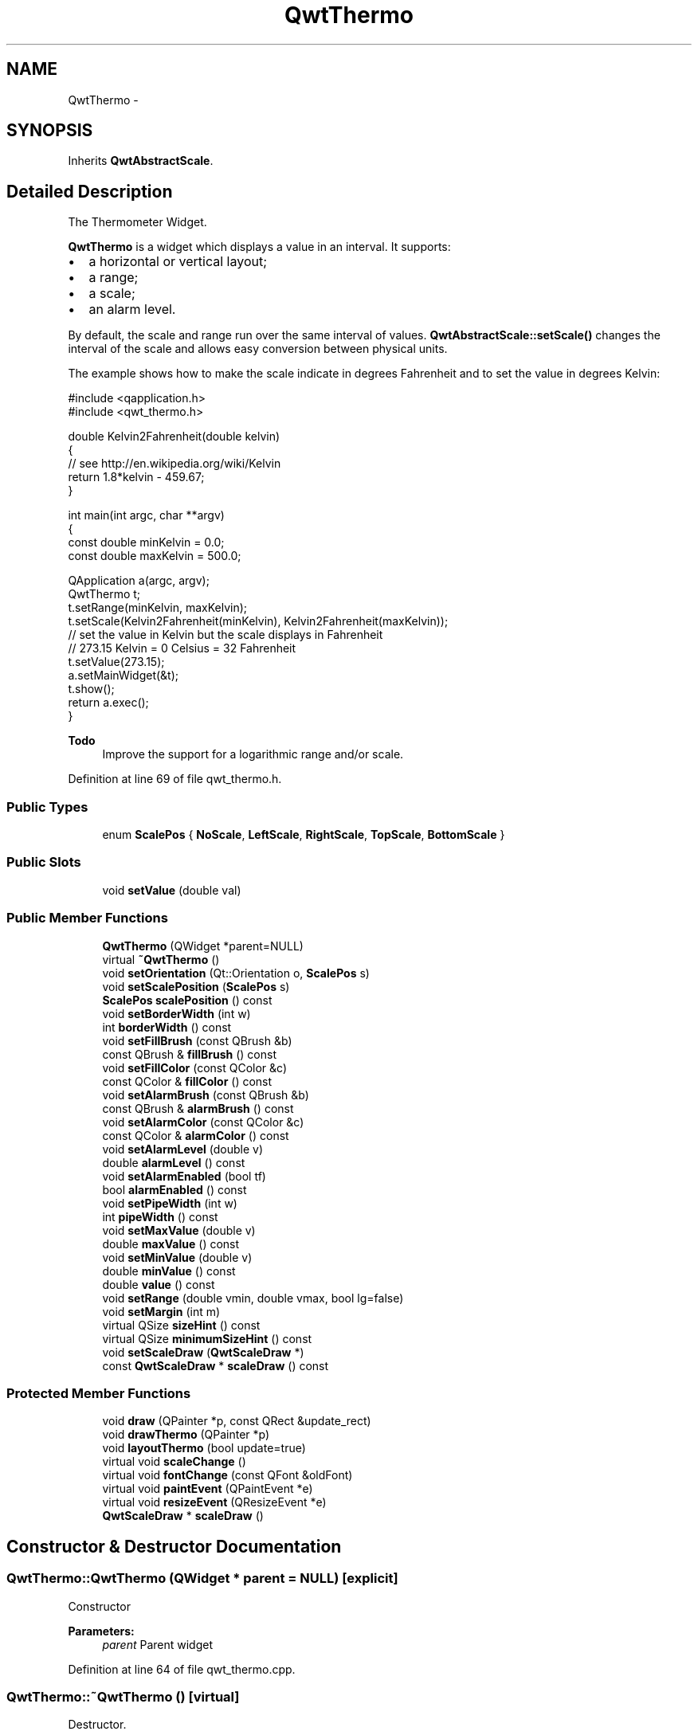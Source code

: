 .TH "QwtThermo" 3 "26 Feb 2007" "Version 5.0.1" "Qwt User's Guide" \" -*- nroff -*-
.ad l
.nh
.SH NAME
QwtThermo \- 
.SH SYNOPSIS
.br
.PP
Inherits \fBQwtAbstractScale\fP.
.PP
.SH "Detailed Description"
.PP 
The Thermometer Widget. 

\fBQwtThermo\fP is a widget which displays a value in an interval. It supports:
.IP "\(bu" 2
a horizontal or vertical layout;
.IP "\(bu" 2
a range;
.IP "\(bu" 2
a scale;
.IP "\(bu" 2
an alarm level.
.PP
.PP
.PP
By default, the scale and range run over the same interval of values. \fBQwtAbstractScale::setScale()\fP changes the interval of the scale and allows easy conversion between physical units.
.PP
The example shows how to make the scale indicate in degrees Fahrenheit and to set the value in degrees Kelvin: 
.PP
.nf
#include <qapplication.h>
#include <qwt_thermo.h>

double Kelvin2Fahrenheit(double kelvin)
{
    // see http://en.wikipedia.org/wiki/Kelvin
    return 1.8*kelvin - 459.67;
}

int main(int argc, char **argv)
{
    const double minKelvin = 0.0;
    const double maxKelvin = 500.0;

    QApplication a(argc, argv);
    QwtThermo t;
    t.setRange(minKelvin, maxKelvin);
    t.setScale(Kelvin2Fahrenheit(minKelvin), Kelvin2Fahrenheit(maxKelvin));
    // set the value in Kelvin but the scale displays in Fahrenheit
    // 273.15 Kelvin = 0 Celsius = 32 Fahrenheit
    t.setValue(273.15);
    a.setMainWidget(&t);
    t.show();
    return a.exec();
}

.fi
.PP
.PP
\fBTodo\fP
.RS 4
Improve the support for a logarithmic range and/or scale. 
.RE
.PP

.PP
Definition at line 69 of file qwt_thermo.h.
.SS "Public Types"

.in +1c
.ti -1c
.RI "enum \fBScalePos\fP { \fBNoScale\fP, \fBLeftScale\fP, \fBRightScale\fP, \fBTopScale\fP, \fBBottomScale\fP }"
.br
.in -1c
.SS "Public Slots"

.in +1c
.ti -1c
.RI "void \fBsetValue\fP (double val)"
.br
.in -1c
.SS "Public Member Functions"

.in +1c
.ti -1c
.RI "\fBQwtThermo\fP (QWidget *parent=NULL)"
.br
.ti -1c
.RI "virtual \fB~QwtThermo\fP ()"
.br
.ti -1c
.RI "void \fBsetOrientation\fP (Qt::Orientation o, \fBScalePos\fP s)"
.br
.ti -1c
.RI "void \fBsetScalePosition\fP (\fBScalePos\fP s)"
.br
.ti -1c
.RI "\fBScalePos\fP \fBscalePosition\fP () const "
.br
.ti -1c
.RI "void \fBsetBorderWidth\fP (int w)"
.br
.ti -1c
.RI "int \fBborderWidth\fP () const "
.br
.ti -1c
.RI "void \fBsetFillBrush\fP (const QBrush &b)"
.br
.ti -1c
.RI "const QBrush & \fBfillBrush\fP () const "
.br
.ti -1c
.RI "void \fBsetFillColor\fP (const QColor &c)"
.br
.ti -1c
.RI "const QColor & \fBfillColor\fP () const "
.br
.ti -1c
.RI "void \fBsetAlarmBrush\fP (const QBrush &b)"
.br
.ti -1c
.RI "const QBrush & \fBalarmBrush\fP () const "
.br
.ti -1c
.RI "void \fBsetAlarmColor\fP (const QColor &c)"
.br
.ti -1c
.RI "const QColor & \fBalarmColor\fP () const "
.br
.ti -1c
.RI "void \fBsetAlarmLevel\fP (double v)"
.br
.ti -1c
.RI "double \fBalarmLevel\fP () const "
.br
.ti -1c
.RI "void \fBsetAlarmEnabled\fP (bool tf)"
.br
.ti -1c
.RI "bool \fBalarmEnabled\fP () const "
.br
.ti -1c
.RI "void \fBsetPipeWidth\fP (int w)"
.br
.ti -1c
.RI "int \fBpipeWidth\fP () const "
.br
.ti -1c
.RI "void \fBsetMaxValue\fP (double v)"
.br
.ti -1c
.RI "double \fBmaxValue\fP () const "
.br
.ti -1c
.RI "void \fBsetMinValue\fP (double v)"
.br
.ti -1c
.RI "double \fBminValue\fP () const "
.br
.ti -1c
.RI "double \fBvalue\fP () const "
.br
.ti -1c
.RI "void \fBsetRange\fP (double vmin, double vmax, bool lg=false)"
.br
.ti -1c
.RI "void \fBsetMargin\fP (int m)"
.br
.ti -1c
.RI "virtual QSize \fBsizeHint\fP () const "
.br
.ti -1c
.RI "virtual QSize \fBminimumSizeHint\fP () const "
.br
.ti -1c
.RI "void \fBsetScaleDraw\fP (\fBQwtScaleDraw\fP *)"
.br
.ti -1c
.RI "const \fBQwtScaleDraw\fP * \fBscaleDraw\fP () const "
.br
.in -1c
.SS "Protected Member Functions"

.in +1c
.ti -1c
.RI "void \fBdraw\fP (QPainter *p, const QRect &update_rect)"
.br
.ti -1c
.RI "void \fBdrawThermo\fP (QPainter *p)"
.br
.ti -1c
.RI "void \fBlayoutThermo\fP (bool update=true)"
.br
.ti -1c
.RI "virtual void \fBscaleChange\fP ()"
.br
.ti -1c
.RI "virtual void \fBfontChange\fP (const QFont &oldFont)"
.br
.ti -1c
.RI "virtual void \fBpaintEvent\fP (QPaintEvent *e)"
.br
.ti -1c
.RI "virtual void \fBresizeEvent\fP (QResizeEvent *e)"
.br
.ti -1c
.RI "\fBQwtScaleDraw\fP * \fBscaleDraw\fP ()"
.br
.in -1c
.SH "Constructor & Destructor Documentation"
.PP 
.SS "QwtThermo::QwtThermo (QWidget * parent = \fCNULL\fP)\fC [explicit]\fP"
.PP
Constructor 
.PP
\fBParameters:\fP
.RS 4
\fIparent\fP Parent widget 
.RE
.PP

.PP
Definition at line 64 of file qwt_thermo.cpp.
.SS "QwtThermo::~QwtThermo ()\fC [virtual]\fP"
.PP
Destructor. 
.PP
Definition at line 105 of file qwt_thermo.cpp.
.SH "Member Function Documentation"
.PP 
.SS "const QBrush & QwtThermo::alarmBrush () const"
.PP
Return the liquid brush above the alarm threshold. 
.PP
Definition at line 694 of file qwt_thermo.cpp.
.SS "const QColor & QwtThermo::alarmColor () const"
.PP
Return the liquid color above the alarm threshold. 
.PP
Definition at line 710 of file qwt_thermo.cpp.
.SS "bool QwtThermo::alarmEnabled () const"
.PP
Return if the alarm threshold is enabled or disabled. 
.PP
Definition at line 776 of file qwt_thermo.cpp.
.SS "double QwtThermo::alarmLevel () const"
.PP
Return the alarm threshold. 
.PP
Definition at line 724 of file qwt_thermo.cpp.
.SS "int QwtThermo::borderWidth () const"
.PP
Return the border width of the thermometer pipe. 
.PP
Definition at line 615 of file qwt_thermo.cpp.
.SS "void QwtThermo::draw (QPainter * p, const QRect & update_rect)\fC [protected]\fP"
.PP
Draw the whole \fBQwtThermo\fP. 
.PP
Definition at line 183 of file qwt_thermo.cpp.
.PP
References QwtAbstractScaleDraw::draw(), and scaleDraw().
.PP
Referenced by paintEvent().
.SS "void QwtThermo::drawThermo (QPainter * p)\fC [protected]\fP"
.PP
Redraw the liquid in thermometer pipe. 
.PP
Definition at line 440 of file qwt_thermo.cpp.
.SS "const QBrush & QwtThermo::fillBrush () const"
.PP
Return the liquid brush. 
.PP
Definition at line 662 of file qwt_thermo.cpp.
.SS "const QColor & QwtThermo::fillColor () const"
.PP
Return the liquid color. 
.PP
Definition at line 678 of file qwt_thermo.cpp.
.SS "void QwtThermo::fontChange (const QFont & oldFont)\fC [protected, virtual]\fP"
.PP
Notify a font change. 
.PP
Definition at line 426 of file qwt_thermo.cpp.
.PP
References layoutThermo().
.SS "void QwtThermo::layoutThermo (bool update_geometry = \fCtrue\fP)\fC [protected]\fP"
.PP
Recalculate the \fBQwtThermo\fP geometry and layout based on the QwtThermo::rect() and the fonts. 
.PP
\fBParameters:\fP
.RS 4
\fIupdate_geometry\fP notify the layout system and call update to redraw the scale 
.RE
.PP

.PP
Definition at line 223 of file qwt_thermo.cpp.
.PP
References QwtScaleDraw::getBorderDistHint(), QwtScaleDraw::move(), scaleDraw(), QwtScaleDraw::setAlignment(), and QwtScaleDraw::setLength().
.PP
Referenced by fontChange(), resizeEvent(), scaleChange(), setBorderWidth(), setOrientation(), setPipeWidth(), and setRange().
.SS "double QwtThermo::maxValue () const"
.PP
Return the maximum value. 
.PP
Definition at line 117 of file qwt_thermo.cpp.
.SS "QSize QwtThermo::minimumSizeHint () const\fC [virtual]\fP"
.PP
Return a minimum size hint. 
.PP
\fBWarning:\fP
.RS 4
The return value depends on the font and the scale. 
.RE
.PP
\fBSee also:\fP
.RS 4
\fBQwtThermo::sizeHint\fP 
.RE
.PP

.PP
Definition at line 795 of file qwt_thermo.cpp.
.PP
References QwtScaleDraw::extent(), QwtScaleDraw::minLength(), and scaleDraw().
.PP
Referenced by sizeHint().
.SS "double QwtThermo::minValue () const"
.PP
Return the minimum value. 
.PP
Definition at line 129 of file qwt_thermo.cpp.
.SS "void QwtThermo::paintEvent (QPaintEvent * e)\fC [protected, virtual]\fP"
.PP
Qt paint event. 
.PP
Definition at line 166 of file qwt_thermo.cpp.
.PP
References draw().
.SS "int QwtThermo::pipeWidth () const"
.PP
Return the width of the pipe. 
.PP
Definition at line 740 of file qwt_thermo.cpp.
.SS "void QwtThermo::resizeEvent (QResizeEvent * e)\fC [protected, virtual]\fP"
.PP
Qt resize event handler. 
.PP
Definition at line 212 of file qwt_thermo.cpp.
.PP
References layoutThermo().
.SS "void QwtThermo::scaleChange ()\fC [protected, virtual]\fP"
.PP
Notify a scale change. 
.PP
Reimplemented from \fBQwtAbstractScale\fP.
.PP
Definition at line 433 of file qwt_thermo.cpp.
.PP
References layoutThermo().
.SS "\fBQwtThermo::ScalePos\fP QwtThermo::scalePosition () const"
.PP
Return the scale position. 
.PP
Definition at line 420 of file qwt_thermo.cpp.
.SS "void QwtThermo::setAlarmBrush (const QBrush & brush)"
.PP
Specify the liquid brush above the alarm threshold. 
.PP
\fBParameters:\fP
.RS 4
\fIbrush\fP New brush. The default is solid white. 
.RE
.PP

.PP
Definition at line 687 of file qwt_thermo.cpp.
.SS "void QwtThermo::setAlarmColor (const QColor & c)"
.PP
Specify the liquid color above the alarm threshold. 
.PP
\fBParameters:\fP
.RS 4
\fIc\fP New color. The default is white. 
.RE
.PP

.PP
Definition at line 703 of file qwt_thermo.cpp.
.SS "void QwtThermo::setAlarmEnabled (bool tf)"
.PP
Enable or disable the alarm threshold. 
.PP
\fBParameters:\fP
.RS 4
\fItf\fP true (disabled) or false (enabled) 
.RE
.PP

.PP
Definition at line 769 of file qwt_thermo.cpp.
.SS "void QwtThermo::setAlarmLevel (double v)"
.PP
Specify the alarm threshold. 
.PP
Definition at line 716 of file qwt_thermo.cpp.
.SS "void QwtThermo::setBorderWidth (int w)"
.PP
Set the border width of the pipe. 
.PP
Definition at line 604 of file qwt_thermo.cpp.
.PP
References layoutThermo().
.SS "void QwtThermo::setFillBrush (const QBrush & brush)"
.PP
Change the brush of the liquid. 
.PP
\fBParameters:\fP
.RS 4
\fIbrush\fP New brush. The default brush is solid black. 
.RE
.PP

.PP
Definition at line 655 of file qwt_thermo.cpp.
.SS "void QwtThermo::setFillColor (const QColor & c)"
.PP
Change the color of the liquid. 
.PP
\fBParameters:\fP
.RS 4
\fIc\fP New color. The default color is black. 
.RE
.PP

.PP
Definition at line 671 of file qwt_thermo.cpp.
.SS "void QwtThermo::setMargin (int m)"
.PP
Specify the distance between the pipe's endpoints and the widget's border. 
.PP
The margin is used to leave some space for the scale labels. If a large font is used, it is advisable to adjust the margins. 
.PP
\fBParameters:\fP
.RS 4
\fIm\fP New Margin. The default values are 10 for horizontal orientation and 20 for vertical orientation. 
.RE
.PP
\fBWarning:\fP
.RS 4
The margin has no effect if the scale is disabled. 
.PP
This function is a NOOP because margins are determined automatically. 
.RE
.PP

.PP
Definition at line 760 of file qwt_thermo.cpp.
.SS "void QwtThermo::setMaxValue (double v)"
.PP
Set the maximum value. 
.PP
Definition at line 111 of file qwt_thermo.cpp.
.PP
References setRange().
.SS "void QwtThermo::setMinValue (double v)"
.PP
Set the minimum value. 
.PP
Definition at line 123 of file qwt_thermo.cpp.
.PP
References setRange().
.SS "void QwtThermo::setOrientation (Qt::Orientation o, \fBScalePos\fP s)"
.PP
Set the thermometer orientation and the scale position. 
.PP
The scale position NoScale disables the scale. 
.PP
\fBParameters:\fP
.RS 4
\fIo\fP orientation. Possible values are Qt::Horizontal and Qt::Vertical. The default value is Qt::Vertical. 
.br
\fIs\fP Position of the scale. The default value is NoScale.
.RE
.PP
A valid combination of scale position and orientation is enforced:
.IP "\(bu" 2
a horizontal thermometer can have the scale positions TopScale, BottomScale or NoScale;
.IP "\(bu" 2
a vertical thermometer can have the scale positions LeftScale, RightScale or NoScale;
.IP "\(bu" 2
an invalid scale position will default to NoScale.
.PP
.PP
\fBSee also:\fP
.RS 4
\fBQwtThermo::setScalePosition()\fP 
.RE
.PP

.PP
Definition at line 346 of file qwt_thermo.cpp.
.PP
References layoutThermo().
.PP
Referenced by setScalePosition().
.SS "void QwtThermo::setPipeWidth (int w)"
.PP
Change the width of the pipe. 
.PP
Definition at line 730 of file qwt_thermo.cpp.
.PP
References layoutThermo().
.SS "void QwtThermo::setRange (double vmin, double vmax, bool logarithmic = \fCfalse\fP)"
.PP
Set the range. 
.PP
\fBParameters:\fP
.RS 4
\fIvmin\fP value corresponding lower or left end of the thermometer 
.br
\fIvmax\fP value corresponding to the upper or right end of the thermometer 
.br
\fIlogarithmic\fP logarithmic mapping, true or false 
.RE
.PP

.PP
Definition at line 626 of file qwt_thermo.cpp.
.PP
References QwtAbstractScale::autoScale(), layoutThermo(), QwtAbstractScale::rescale(), QwtAbstractScale::scaleEngine(), and QwtAbstractScale::setScaleEngine().
.PP
Referenced by setMaxValue(), and setMinValue().
.SS "void QwtThermo::setScalePosition (\fBScalePos\fP s)"
.PP
Change the scale position (and thermometer orientation). 
.PP
\fBParameters:\fP
.RS 4
\fIs\fP Position of the scale.
.RE
.PP
A valid combination of scale position and orientation is enforced:
.IP "\(bu" 2
if the new scale position is LeftScale or RightScale, the scale orientation will become Qt::Vertical;
.IP "\(bu" 2
if the new scale position is BottomScale or TopScale, the scale orientation will become Qt::Horizontal;
.IP "\(bu" 2
if the new scale position is NoScale, the scale orientation will not change.
.PP
.PP
\fBSee also:\fP
.RS 4
\fBQwtThermo::setOrientation()\fP 
.RE
.PP

.PP
Definition at line 409 of file qwt_thermo.cpp.
.PP
References setOrientation().
.SS "void QwtThermo::setValue (double val)\fC [slot]\fP"
.PP
Set the current value. 
.PP
Definition at line 135 of file qwt_thermo.cpp.
.SS "QSize QwtThermo::sizeHint () const\fC [virtual]\fP"
.PP
\fBReturns:\fP
.RS 4
the minimum size hint 
.RE
.PP
\fBSee also:\fP
.RS 4
\fBQwtThermo::minimumSizeHint\fP 
.RE
.PP

.PP
Definition at line 785 of file qwt_thermo.cpp.
.PP
References minimumSizeHint().
.SS "double QwtThermo::value () const"
.PP
Return the value. 
.PP
Definition at line 145 of file qwt_thermo.cpp.

.SH "Author"
.PP 
Generated automatically by Doxygen for Qwt User's Guide from the source code.
